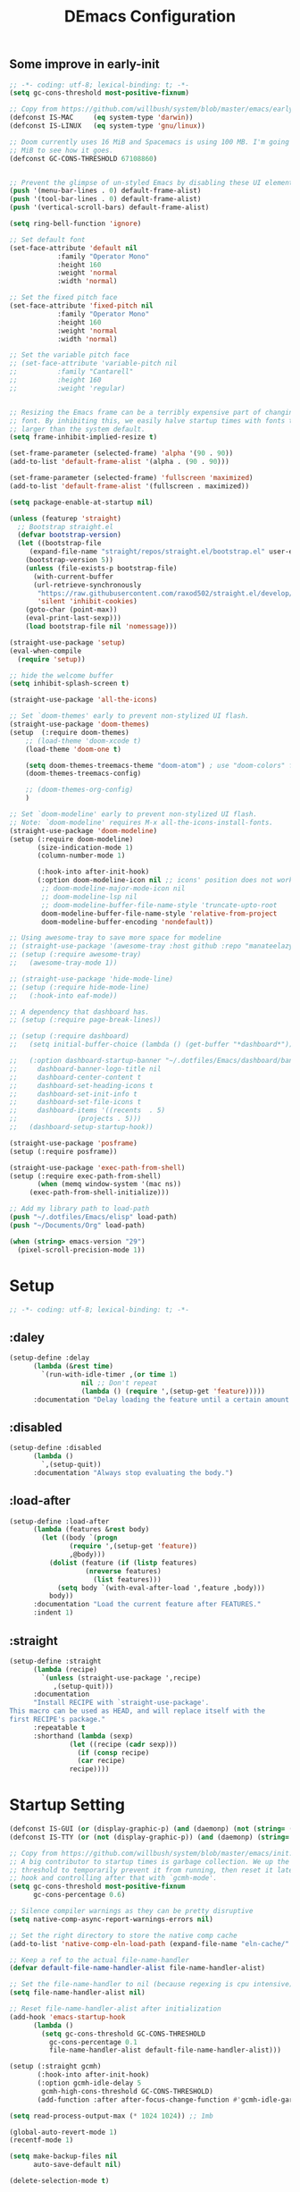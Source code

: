 #+TITLE: DEmacs Configuration
#+PROPERTY: header-args:emacs-lisp :tangle ~/.emacs.d/init.el :mkdirp yes
** Some improve in early-init
#+begin_src emacs-lisp :tangle ~/.emacs.d/early-init.el
;; -*- coding: utf-8; lexical-binding: t; -*-
(setq gc-cons-threshold most-positive-fixnum)

;; Copy from https://github.com/willbush/system/blob/master/emacs/early-init.el
(defconst IS-MAC     (eq system-type 'darwin))
(defconst IS-LINUX   (eq system-type 'gnu/linux))

;; Doom currently uses 16 MiB and Spacemacs is using 100 MB. I'm going to try 64
;; MiB to see how it goes.
(defconst GC-CONS-THRESHOLD 67108860)


;; Prevent the glimpse of un-styled Emacs by disabling these UI elements early.
(push '(menu-bar-lines . 0) default-frame-alist)
(push '(tool-bar-lines . 0) default-frame-alist)
(push '(vertical-scroll-bars) default-frame-alist)

(setq ring-bell-function 'ignore)

;; Set default font
(set-face-attribute 'default nil
		    :family "Operator Mono"
		    :height 160
		    :weight 'normal
		    :width 'normal)

;; Set the fixed pitch face
(set-face-attribute 'fixed-pitch nil
		    :family "Operator Mono"
		    :height 160
		    :weight 'normal
		    :width 'normal)

;; Set the variable pitch face
;; (set-face-attribute 'variable-pitch nil
;; 		    :family "Cantarell"
;; 		    :height 160
;; 		    :weight 'regular)


;; Resizing the Emacs frame can be a terribly expensive part of changing the
;; font. By inhibiting this, we easily halve startup times with fonts that are
;; larger than the system default.
(setq frame-inhibit-implied-resize t)

(set-frame-parameter (selected-frame) 'alpha '(90 . 90))
(add-to-list 'default-frame-alist '(alpha . (90 . 90)))

(set-frame-parameter (selected-frame) 'fullscreen 'maximized)
(add-to-list 'default-frame-alist '(fullscreen . maximized))

(setq package-enable-at-startup nil)

(unless (featurep 'straight)
  ;; Bootstrap straight.el
  (defvar bootstrap-version)
  (let ((bootstrap-file
	 (expand-file-name "straight/repos/straight.el/bootstrap.el" user-emacs-directory))
	(bootstrap-version 5))
    (unless (file-exists-p bootstrap-file)
      (with-current-buffer
	  (url-retrieve-synchronously
	   "https://raw.githubusercontent.com/raxod502/straight.el/develop/install.el"
	   'silent 'inhibit-cookies)
	(goto-char (point-max))
	(eval-print-last-sexp)))
    (load bootstrap-file nil 'nomessage)))

(straight-use-package 'setup)
(eval-when-compile
  (require 'setup))

;; hide the welcome buffer
(setq inhibit-splash-screen t)

(straight-use-package 'all-the-icons)

;; Set `doom-themes' early to prevent non-stylized UI flash.
(straight-use-package 'doom-themes)
(setup  (:require doom-themes)
	;; (load-theme 'doom-xcode t)
	(load-theme 'doom-one t)

	(setq doom-themes-treemacs-theme "doom-atom") ; use "doom-colors" for less minimal icon theme
	(doom-themes-treemacs-config)

	;; (doom-themes-org-config)
	)

;; Set `doom-modeline' early to prevent non-stylized UI flash.
;; Note: `doom-modeline' requires M-x all-the-icons-install-fonts.
(straight-use-package 'doom-modeline)
(setup (:require doom-modeline)
       (size-indication-mode 1)
       (column-number-mode 1)

       (:hook-into after-init-hook)
       (:option doom-modeline-icon nil ;; icons' position does not work properly
		;; doom-modeline-major-mode-icon nil
		;; doom-modeline-lsp nil
		;; doom-modeline-buffer-file-name-style 'truncate-upto-root 
		doom-modeline-buffer-file-name-style 'relative-from-project
		doom-modeline-buffer-encoding 'nondefault))

;; Using awesome-tray to save more space for modeline
;; (straight-use-package '(awesome-tray :host github :repo "manateelazycat/awesome-tray"))
;; (setup (:require awesome-tray)
;;   (awesome-tray-mode 1))

;; (straight-use-package 'hide-mode-line)
;; (setup (:require hide-mode-line)
;; 	 (:hook-into eaf-mode))

;; A dependency that dashboard has.
;; (setup (:require page-break-lines))

;; (setup (:require dashboard)
;;   (setq initial-buffer-choice (lambda () (get-buffer "*dashboard*")))

;;   (:option dashboard-startup-banner "~/.dotfiles/Emacs/dashboard/banner.txt"
;; 	   dashboard-banner-logo-title nil
;; 	   dashboard-center-content t
;; 	   dashboard-set-heading-icons t
;; 	   dashboard-set-init-info t
;; 	   dashboard-set-file-icons t
;; 	   dashboard-items '((recents  . 5)
;; 			     (projects . 5)))
;;   (dashboard-setup-startup-hook))

(straight-use-package 'posframe)
(setup (:require posframe))

(straight-use-package 'exec-path-from-shell)
(setup (:require exec-path-from-shell)
       (when (memq window-system '(mac ns))
	 (exec-path-from-shell-initialize)))

;; Add my library path to load-path
(push "~/.dotfiles/Emacs/elisp" load-path)
(push "~/Documents/Org" load-path)

(when (string> emacs-version "29")
  (pixel-scroll-precision-mode 1))

#+end_src
* Setup
#+begin_src emacs-lisp
;; -*- coding: utf-8; lexical-binding: t; -*-
#+end_src
** :daley
#+begin_src emacs-lisp
  (setup-define :delay
		(lambda (&rest time)
		  `(run-with-idle-timer ,(or time 1)
					nil ;; Don't repeat
					(lambda () (require ',(setup-get 'feature)))))
		:documentation "Delay loading the feature until a certain amount of idle time has passed.")  
#+end_src

** :disabled
#+begin_src emacs-lisp
  (setup-define :disabled
		(lambda ()
		  `,(setup-quit))
		:documentation "Always stop evaluating the body.")
#+end_src

** :load-after
#+begin_src emacs-lisp
  (setup-define :load-after
		(lambda (features &rest body)
		  (let ((body `(progn
				 (require ',(setup-get 'feature))
				 ,@body)))
		    (dolist (feature (if (listp features)
					 (nreverse features)
				       (list features)))
		      (setq body `(with-eval-after-load ',feature ,body)))
		    body))
		:documentation "Load the current feature after FEATURES."
		:indent 1)
#+end_src

** :straight
#+begin_src emacs-lisp
  (setup-define :straight
		(lambda (recipe)
		  `(unless (straight-use-package ',recipe)
		     ,(setup-quit)))
		:documentation
		"Install RECIPE with `straight-use-package'.
  This macro can be used as HEAD, and will replace itself with the
  first RECIPE's package."
		:repeatable t
		:shorthand (lambda (sexp)
			     (let ((recipe (cadr sexp)))
			       (if (consp recipe)
				   (car recipe)
				 recipe))))
#+end_src
* Startup Setting 
#+begin_src emacs-lisp
(defconst IS-GUI (or (display-graphic-p) (and (daemonp) (not (string= (daemonp) "tty")))))
(defconst IS-TTY (or (not (display-graphic-p)) (and (daemonp) (string= (daemonp) "tty"))))

;; Copy from https://github.com/willbush/system/blob/master/emacs/init.el
;; A big contributor to startup times is garbage collection. We up the gc
;; threshold to temporarily prevent it from running, then reset it later using a
;; hook and controlling after that with `gcmh-mode'.
(setq gc-cons-threshold most-positive-fixnum
      gc-cons-percentage 0.6)

;; Silence compiler warnings as they can be pretty disruptive
(setq native-comp-async-report-warnings-errors nil)

;; Set the right directory to store the native comp cache
(add-to-list 'native-comp-eln-load-path (expand-file-name "eln-cache/" user-emacs-directory))

;; Keep a ref to the actual file-name-handler
(defvar default-file-name-handler-alist file-name-handler-alist)

;; Set the file-name-handler to nil (because regexing is cpu intensive)
(setq file-name-handler-alist nil)

;; Reset file-name-handler-alist after initialization
(add-hook 'emacs-startup-hook
	  (lambda ()
	    (setq gc-cons-threshold GC-CONS-THRESHOLD
		  gc-cons-percentage 0.1
		  file-name-handler-alist default-file-name-handler-alist)))

(setup (:straight gcmh)
       (:hook-into after-init-hook)
       (:option gcmh-idle-delay 5
		gcmh-high-cons-threshold GC-CONS-THRESHOLD)
       (add-function :after after-focus-change-function #'gcmh-idle-garbage-collect))

(setq read-process-output-max (* 1024 1024)) ;; 1mb

(global-auto-revert-mode 1)
(recentf-mode 1)

(setq make-backup-files nil
      auto-save-default nil)

(delete-selection-mode t)

(setup (:straight super-save)
  (:delay)
  (:when-loaded
    (super-save-mode +1)
    (setq super-save-auto-save-when-idle t)))
#+end_src

* Editing
** Evil
*** Main Settings
#+begin_src emacs-lisp
;; (setup (:straight undo-tree)
;;   (global-undo-tree-mode 1)
;;   (:option undo-tree-visualizer-diff t
;; 	   undo-tree-auto-save-history t
;; 	   undo-tree-enable-undo-in-region t
;;       undo-limit 800000
;;       undo-strong-limit 12000000
;;       undo-outer-limit 128000000))
(setup (:straight undo-fu))
(setup (:straight undo-fu-session)
  (global-undo-fu-session-mode))

(setup (:straight vundo))

(setup (:straight evil)
  ;; Pre-load configuration
  (setq evil-want-integration t)
  (setq evil-want-keybinding nil)
  (setq evil-want-C-u-scroll t)
  (setq evil-want-C-i-jump nil)
  (setq evil-respect-visual-line-mode t)
  (setq evil-undo-system 'undo-fu)

  ;; Activate the Evil
  (evil-mode 1)

  (evil-set-initial-state 'messages-buffer-mode 'normal))

(setup (:straight evil-collection)
  (:load-after evil
    (:option evil-collection-outline-bind-tab-p nil)
    (evil-collection-init)))
#+end_src
*** Evil-nerd-commenter
#+begin_src emacs-lisp
(setup (:straight evil-nerd-commenter)
  (:load-after evil)
  (:global "M-/" evilnc-comment-or-uncomment-lines))
#+end_src
*** Evil-multiedit
#+begin_src emacs-lisp
(setup (:straight evil-multiedit)
  (:load-after evil)
  (require 'evil-multiedit)
  (evil-multiedit-default-keybinds))
#+end_src
*** Evil-surround
#+begin_src emacs-lisp
(setup (:straight evil-surround)
  (:load-after evil)
  (global-evil-surround-mode 1))
#+end_src
*** Evil-escape
#+begin_src emacs-lisp
(setup (:straight evil-escape)
  (:load-after evil)
  (setq-default evil-escape-key-sequence "jk")
  (evil-escape-mode))
#+end_src
*** Evil-matchit
#+begin_src emacs-lisp
(setup (:straight evil-matchit)
  (:load-after evil)
  (global-evil-matchit-mode 1)
  )
#+end_src
*** Simplify Leader Bindings (general.el)
#+begin_src emacs-lisp
(setup (:straight general)
  (general-evil-setup t)

  (general-create-definer dw/leader-key-def
    :keymaps '(normal insert visual emacs)
    :prefix "SPC"
    :global-prefix "C-SPC"))

(dw/leader-key-def
   "SPC" 'execute-extended-command
   "f" 'find-file
   "a" 'org-agenda)
#+end_src
** which-key
#+begin_src emacs-lisp
  (setup (:straight which-key)
	 (:option which-key-idle-delay 0.3)
	 (which-key-mode))

#+end_src
** Editing Tools
*** Hungry Delete
#+begin_src emacs-lisp
  (setup (:straight hungry-delete)
	 (:hook-into dw/prog-mode))
#+end_src
*** Avy
#+begin_src emacs-lisp
(setup (:straight avy)
  (dw/leader-key-def
    "j"   '(:ignore t :which-key "jump")
    "jj"  '(avy-goto-char :which-key "jump to char")
    "jw"  '(avy-goto-word-0 :which-key "jump to word")
    "jl"  '(avy-goto-line :which-key "jump to line")))
#+end_src
*** Spelling Checking
#+begin_src emacs-lisp
(setq flyspell-issue-message-flag nil)
(setq ispell-program-name "hunspell")
;; reset the hunspell so it STOPS querying locale!
;; "en_US" is the key to lookup in `ispell-local-dictionary-alist`
(setq ispell-local-dictionary "en_US")
;; two dictionaries "en_US" and "zh_CN" are used. Feel free to remove "zh_CN"
;; If `ispell-local-dictionary-alist' is nil, `ispell-local-dictionary' is passed
;; to hunpsell cli program as dictionary.
(setq ispell-local-dictionary-alist
      '(("en_US" "[[:alpha:]]" "[^[:alpha:]]" "[']" nil ("-d" "en_US" "zh_CN") nil utf-8)))
;; new variable `ispell-hunspell-dictionary-alist' is defined in Emacs
;; If it's nil, Emacs tries to automatically set up the dictionaries.
(when (boundp 'ispell-hunspell-dictionary-alist)
      (setq ispell-hunspell-dictionary-alist ispell-local-dictionary-alist))

(setup (:straight wucuo))
#+end_src
* Workspace
** Perspective
#+begin_src emacs-lisp
(setup (:straight perspective)
       (:option persp-initial-frame-name "Main"
		persp-state-default-file (concat user-emacs-directory ".emacs.desktop"))
       (setq persp-mode-prefix-key (kbd "C-x p"))

       (add-hook 'kill-emacs-hook #'persp-state-save)
       ;; Running `persp-mode' multiple times resets the perspective list...
       (unless (equal persp-mode t)
	 (persp-mode)))

;; Windows/buffers sets shared among frames + save/load.
;; (setup (:straight persp-mode)
;;   (setq persp-keymap-prefix (kbd "C-x p")
;; 	persp-nil-name "default"
;; 	persp-set-last-persp-for-new-frames nil
;; 	persp-kill-foreign-buffer-behaviour 'kill)
;;   (:hook-into after-init)

;;   ;; Eshell integration
;;   (persp-def-buffer-save/load
;;    :mode 'eshell-mode :tag-symbol 'def-eshell-buffer
;;    :save-vars '(major-mode default-directory))

;;   ;; Shell integration
;;   (persp-def-buffer-save/load
;;    :mode 'shell-mode :tag-symbol 'def-shell-buffer
;;    :mode-restore-function (lambda (_) (shell))
;;    :save-vars '(major-mode default-directory)))

(dw/leader-key-def
   "SPC" 'execute-extended-command
   "f" 'find-file
   "b" 'persp-switch-to-buffer*
   "k" 'persp-kill-buffer*
   "a" 'org-agenda)
#+end_src
* UI Setting
** Line Numbers
#+begin_src emacs-lisp
  ;; Enable liner number
  (global-display-line-numbers-mode t)

  ;; Disable line numbers for some modes
  (dolist (mode '(org-mode-hook
		  term-mode-hook
		  vterm-mode-hook
		  shell-mode-hook
		  eshell-mode-hook))
    (add-hook mode (lambda () (display-line-numbers-mode 0))))

#+end_src

** Fonts Ligature
#+begin_src emacs-lisp
  (setup (:straight '(ligature :host github :repo "mickeynp/ligature.el"))
	 ;; Enable the "www" ligature in every possible major mode
	 (ligature-set-ligatures 't '("www"))
	 ;; Enable traditional ligature support in eww-mode, if the
	 ;; `variable-pitch' face supports it
	 (ligature-set-ligatures 'eww-mode '("ff" "fi" "ffi"))
	 ;; Enable all Cascadia Code ligatures in programming modes
	 (ligature-set-ligatures 'prog-mode '("|||>" "<|||" "<==>" "<!--" "####" "~~>" "***" "||=" "||>"
					      ":::" "::=" "=:=" "===" "==>" "=!=" "=>>" "=<<" "=/=" "!=="
					      "!!." ">=>" ">>=" ">>>" ">>-" ">->" "->>" "-->" "---" "-<<"
					      "<~~" "<~>" "<*>" "<||" "<|>" "<$>" "<==" "<=>" "<=<" "<->"
					      "<--" "<-<" "<<=" "<<-" "<<<" "<+>" "</>" "###" "#_(" "..<"
					      "..." "+++" "/==" "///" "_|_" "www" "&&" "^=" "~~" "~@" "~="
					      "~>" "~-" "**" "*>" "*/" "||" "|}" "|]" "|=" "|>" "|-" "{|"
					      "[|" "]#" "::" ":=" ":>" ":<" "$>" "==" "=>" "!=" "!!" ">:"
					      ">=" ">>" ">-" "-~" "-|" "->" "--" "-<" "<~" "<*" "<|" "<:"
					      "<$" "<=" "<>" "<-" "<<" "<+" "</" "#{" "#[" "#:" "#=" "#!"
					      "##" "#(" "#?" "#_" "%%" ".=" ".-" ".." ".?" "+>" "++" "?:"
					      "?=" "?." "??" ";;" "/*" "/=" "/>" "//" "__" "~~" "(*" "*)"
					      "\\\\" "://"))
	 ;; Enables ligature checks globally in all buffers. You can also do it
	 ;; per mode with `ligature-mode'.
	 (global-ligature-mode t))
#+end_src

** Nyan
#+begin_src emacs-lisp
(if IS-GUI
    (setup (:straight nyan-mode)
      (:delay)
      (:option nyan-mode nil
	       nyan-animate-nyancat t
	       nyan-wavy-trail t)))
#+end_src

** Parrot
#+begin_src emacs-lisp
(setup (:straight parrot)
  (setq parrot-num-rotations nil))
#+end_src
** Highlight TODOs
#+begin_src emacs-lisp
  (setup (:straight hl-todo)
	 (:hook-into org-mode dw/prog-mode)
	 (:option hl-todo-keyword-faces
		  '(("TODO"   . "#FF0000")
		    ("FIXME"  . "#FF0000")
		    ("DEBUG"  . "#A020F0")
		    ("NEXT" . "#FF4500")
		    ("TBA" . "#61d290")
		    ("UNCHECK"   . "#1E90FF"))))

#+end_src

** Highligh numbers
#+begin_src emacs-lisp
  (setup (:straight highlight-numbers)
	 (:hook-into dw/prog-mode))
#+end_src

** Highlight the diff
#+begin_src emacs-lisp
  (setup (:straight diff-hl)
	 (global-diff-hl-mode))
#+end_src

** Highlight the current buffer
#+begin_src emacs-lisp
  (setup (:straight beacon)
	 (beacon-mode 1))
#+end_src
** Tree-Sitter
#+begin_src emacs-lisp
(straight-use-package 'tree-sitter)
(straight-use-package 'tree-sitter-langs)

(setup tree-sitter
  (:delay)
  (require 'tree-sitter)
  (require 'tree-sitter-langs)
  
  (add-hook 'c-mode-hook #'tree-sitter-hl-mode)
  (add-hook 'python-mode-hook #'tree-sitter-hl-mode)
  (add-hook 'js2-mode-hook #'tree-sitter-hl-mode)
  (add-hook 'typescritpt-mode-hook #'tree-sitter-hl-mode)

  (global-tree-sitter-mode))
#+end_src

* Auto-Tangle Org File
Tangle (form a new file) on save
#+begin_src emacs-lisp
  ;; Since we don't want to disable org-confirm-babel-evaluate all
  ;; of the time, do it around the after-save-hook
  (defun dw/org-babel-tangle-dont-ask ()
    ;; Dynamic scoping to the rescue
    (let ((org-confirm-babel-evaluate nil))
      (org-babel-tangle)))

  (add-hook 'org-mode-hook (lambda () (add-hook 'after-save-hook #'dw/org-babel-tangle-dont-ask
						'run-at-end 'only-in-org-mode)))
#+end_src
* Window Management
** Ace Window
Use =C-x o= to active =ace-window= to swap the windows (less than two windows), or using following arguments (more than two):
- =x= - delete window
- =m= - swap windows
- =M= - move window
- =c= - copy window
- =j= - select buffer
- =n= - select the previous window
- =u= - select buffer in the other window
- =c= - split window fairly, either vertically or horizontally
- =v= - split window vertically
- =b= - split window horizontally
- =o= - maximize current window
- =?= - show these command bindings
  #+begin_src emacs-lisp
  (setup (:straight ace-window)
         (:global "C-x o" ace-window)
         (:option aw-keys '(?a ?s ?d ?f ?g ?h ?j ?k ?l))
         (dw/leader-key-def
           "w" '(:ignore t :which-key "window")
          "wo" '(ace-window :which-key "ace-window")
          "wd" '(ace-delete-window :which-key "ace-delete-window")
          "ws" '(ace-swap-window :which-key "ace-swap-window")))
  #+end_src
** Window History with winner-mode
#+begin_src emacs-lisp
(setup winner
  (winner-mode)
  (define-key evil-window-map "u" 'winner-undo)
  (define-key evil-window-map "U" 'winner-redo))
#+end_src
** Popper
#+begin_src emacs-lisp
  (setup (:straight popper)
	 (:also-load popper-echo)
	 (:option popper-reference-buffers
		  '("\\*Messages\\*"
		    "Output\\*$"
		    "\\*Async Shell Command\\*"
		    help-mode
		    compilation-mode
		    ;; "^\\*eshell.*\\*$" eshell-mode ;eshell as a popup
		    "^\\*shell.*\\*$"  shell-mode  ;shell as a popup
		    "^\\*term.*\\*$"   term-mode   ;term as a popup
		    "^\\*vterm.*\\*$"  vterm-mode  ;vterm as a popup
		    ))
	 (:global "C-`" popper-toggle-latest
		  "M-`" popper-cycle
		  "C-M-`" popper-toggle-type)
	 (popper-mode +1)
	 (popper-echo-mode +1))
#+end_src
* File Management
** Dired
#+begin_src emacs-lisp
(setup dired
       (:global "C-x C-j" dired-jump)
       (:option dired-dwim-target t))

;; (setup all-the-icons-dired
;; 	(:hook-into dired-mode))

(setup (:straight dired-hide-dotfiles)
  (:hook-into dired-mode)
  (:with-map dired-mode-map
    (:bind "." dired-hide-dotfiles-mode)))

(setup (:straight diredfl)
       (:hook-into dired-mode))
#+end_src
** Dirvish
#+begin_src emacs-lisp
  (setup (:straight dirvish)
	 (:also-load dirvish-peek)
	 (dirvish-override-dired-mode))
#+end_src
* Org Mode
** Config Basic Org mode
#+begin_src emacs-lisp
(defun dw/org-mode-setup ()
  (org-indent-mode)
  (visual-line-mode 1))

(setup (:straight org)
  (:hook dw/org-mode-setup)
  (setq org-html-head-include-default-style nil
	;; org-ellipsis " ▾"
	org-adapt-indentation t
	org-hide-emphasis-markers t
	org-src-fontify-natively t
	org-src-tab-acts-natively t
	org-edit-src-content-indentation 0
	org-hide-block-startup nil
	org-src-preserve-indentation nil
	org-startup-folded 'content
	org-cycle-separator-lines 2)

  ;; (setq org-modules
  ;; 	'(org-crypt
  ;; 	  org-habit
  ;; 	  org-bookmark
  ;; 	  org-eshell
  ;; 	  org-irc))


  ;; (setq org-format-latex-options (plist-put org-format-latex-options :scale 2.0))

  (setq org-html-htmlize-output-type nil)

  ;; config for images in org
  (auto-image-file-mode t)
  (setq org-image-actual-width nil)
  ;; default image width
  (setq org-image-actual-width '(300))

  (setq org-export-with-sub-superscripts nil))
#+end_src
** Apperance of Org   
*** Bullets
#+begin_src emacs-lisp
  ;; change bullets for headings
  (setup (:straight org-superstar)
	 (:load-after org)
	 (:hook-into org-mode)
	 (:option org-superstar-remove-leading-stars t
		  org-superstar-headline-bullets-list '("◉" "○" "●" "○" "●" "○" "●")))
#+end_src
*** COMMENT Fonts
#+begin_src emacs-lisp
  (setup org-faces
	 ;; Make sure org and org-indent face is available
	 (:also-load org-indent org-faces)
	 (:when-loaded

	  ;; Set Size and Fonts for Headings
	  (dolist (face '((org-level-1 . 1.2)
			  (org-level-2 . 1.1)
			  (org-level-3 . 1.05)
			  (org-level-4 . 1.0)
			  (org-level-5 . 1.0)
			  (org-level-6 . 1.0)
			  (org-level-7 . 1.0)
			  (org-level-8 . 1.0)))
	    (set-face-attribute (car face) nil :font "Cantarell" :weight 'regular :height (cdr face)))

	  ;; Ensure that anything that should be fixed-pitch in Org files appears that way
	  (set-face-attribute 'org-block nil :foreground nil :inherit 'fixed-pitch)
	  (set-face-attribute 'org-code nil   :inherit '(shadow fixed-pitch))
	  (set-face-attribute 'org-table nil   :inherit '(shadow fixed-pitch))
	  (set-face-attribute 'org-indent nil :inherit '(org-hide fixed-pitch))
	  (set-face-attribute 'org-verbatim nil :inherit '(shadow fixed-pitch))
	  (set-face-attribute 'org-special-keyword nil :inherit '(font-lock-comment-face fixed-pitch))
	  (set-face-attribute 'org-meta-line nil :inherit '(font-lock-comment-face fixed-pitch))
	  (set-face-attribute 'org-checkbox nil :inherit 'fixed-pitch)


	  ;; Get rid of the background on column views
	  (set-face-attribute 'org-column nil :background nil)
	  (set-face-attribute 'org-column-title nil :background nil)))
#+end_src
*** Set Margins for Modes
#+begin_src emacs-lisp
  (setup (:straight visual-fill-column)
	 (:hook-into org-mode)
	 (:option visual-fill-column-width 110
		  visual-fill-column-center-text t))
#+end_src
*** Properly Align Tables
#+begin_src emacs-lisp
  (setup (:straight valign)
	 (:hook-into org-mode))
#+end_src
*** Auto-show Markup Symbols
#+begin_src emacs-lisp
  (setup (:straight org-appear)
	 (:hook-into org-mode))
#+end_src
** Org Export
#+begin_src emacs-lisp
  (with-eval-after-load "org-export-dispatch"
    ;; Edited from http://emacs.stackexchange.com/a/9838
    (defun dw/org-html-wrap-blocks-in-code (src backend info)
      "Wrap a source block in <pre><code class=\"lang\">.</code></pre>"
      (when (org-export-derived-backend-p backend 'html)
	(replace-regexp-in-string
	 "\\(</pre>\\)" "</code>\n\\1"
	 (replace-regexp-in-string "<pre class=\"src src-\\([^\"]*?\\)\">"
				   "<pre>\n<code class=\"\\1\">" src))))

    (require 'ox-html)

    (add-to-list 'org-export-filter-src-block-functions
		 'dw/org-html-wrap-blocks-in-code)
    )
#+end_src
** Org Babel
*** Load Org Babel
#+begin_src emacs-lisp
  (with-eval-after-load "ob"
    (org-babel-do-load-languages
     'org-babel-load-languages
     '((emacs-lisp . t)
       (C . t)
       (shell . t)
       (python . t)
       (R .t)))

    (setq org-confirm-babel-evaluate nil))
#+end_src
*** Src Block Templates
#+begin_src emacs-lisp
  ;; This is needed as of Org 9.2
  (setup (:require org-tempo)
	 (:when-loaded
	  (add-to-list 'org-structure-template-alist '("sh" . "src sh"))
	  (add-to-list 'org-structure-template-alist '("el" . "src emacs-lisp"))
	  (add-to-list 'org-structure-template-alist '("li" . "src lisp"))
	  (add-to-list 'org-structure-template-alist '("cc" . "src C"))
	  (add-to-list 'org-structure-template-alist '("cpp" . "src cpp"))
	  (add-to-list 'org-structure-template-alist '("sc" . "src scheme"))
	  (add-to-list 'org-structure-template-alist '("js" . "src js"))
	  (add-to-list 'org-structure-template-alist '("ts" . "src typescript"))
	  (add-to-list 'org-structure-template-alist '("py" . "src python :results output :exports both"))
	  (add-to-list 'org-structure-template-alist '("r" . "src R")))
	 (add-to-list 'org-structure-template-alist '("yaml" . "src yaml"))
	 (add-to-list 'org-structure-template-alist '("json" . "src json")))
#+end_src
** Org Agenda
#+begin_src emacs-lisp
  (with-eval-after-load "org-agenda"

    (if IS-MAC
	(setq org-agenda-files '("~/Documents/Org/Planner")))


    ;; Custom TODO states and Agendas
    (setq org-todo-keywords
	  '((sequence "TODO(t)" "NEXT(n)" "TBA(b)" "|" "DONE(d!)")))

    (setq org-tag-alist
	  '((:startgroup)
	    ;; Put mutually exclusive tags here
	    (:endgroup)
	    ("review" . ?r)
	    ("assignment" . ?a)
	    ("lab" . ?l)
	    ("test" . ?t)
	    ("quiz" . ?q)
	    ("pratice" . ?p)
	    ("emacs" . ?e)
	    ("note" . ?n)
	    ("idea" . ?i)))


    (setup (:straight org-super-agenda)
	   (:hook-into org-agenda-mode)
	   (:option org-agenda-skip-scheduled-if-done t
		    org-agenda-skip-deadline-if-done t
		    org-agenda-include-deadlines t
		    org-agenda-include-diary t
		    org-agenda-block-separator nil
		    org-agenda-compact-blocks t
		    org-log-done 'time
		    org-log-into-drawer t
		    org-agenda-start-with-log-mode t)

	   (setq org-agenda-custom-commands
		 '(("d" "Dashboard"
		    ((agenda "" ((org-agenda-span 'day)

				 (org-super-agenda-groups
				  '((:name "Today"
					   :time-grid t
					   :date today
					   :scheduled today
					   :order 1)
				    (:name "Due Soon"
					   :deadline future
					   :order 2)
				    (:discard (:anything t))))))
		     (alltodo "" ((org-agenda-overriding-header "")
				  (org-super-agenda-groups
				   '((:name "Overdue"
					    :deadline past
					    :order 1)
				     (:name "Assignments"
					    :tag "assignment"
					    :order 2)
				     (:name "Labs"
					    :tag "lab"
					    :order 3)
				     (:name "Quizs"
					    :tag "quiz"
					    :order 4)
				     (:name "Tests/Exam"
					    :tag "test"
					    :order  5)
				     (:name "Projects"
					    :tag "Project"
					    :order 14)
				     (:name "Emacs"
					    :tag "Emacs"
					    :order 13)
				     (:discard (:anything t)))))))))))

    ;; Refiling
    (setq org-refile-targets
	  '(("~/Documents/Org/Planner/Archive.org" :maxlevel . 1)))

    ;; Save Org buffers after refiling!
    (advice-add 'org-refile :after 'org-save-all-org-buffers)

    ;; Capture Templates
    (defun dw/read-file-as-string (path)
      (with-temp-buffer
	(insert-file-contents path)
	(buffer-string)))

    (setq org-capture-templates
	  `(("t" "Tasks / Projects")
	    ("tt" "Task" entry (file+olp "~/Documents/Org/Planner/Tasks.org" "Inbox")
	     "* TODO %?\n  %U\n  %a\n  %i" :empty-lines 1))))
#+end_src
** Org Roam
#+begin_src emacs-lisp
(setup (:straight org-roam)

 (:option org-roam-directory "~/Documents/Org/Notes"
					org-roam-database-connecter 'splite-builtin
					org-roam-completion-everywhere t
					org-roam-completion-system 'default)
 (:when-loaded
	(org-roam-db-autosync-mode))

 (:global "C-c o l" org-roam-buffer-toggle
		"C-c o f" org-roam-node-find
		"C-c o c" org-roam-dailies-capture-today
		"C-c o g" org-roam-graph)
 (:bind "C-c o i" org-roam-node-insert
	"C-c o I" org-roam-insert-immediate))

(setup (:straight org-roam-ui)
 (:option org-roam-ui-sync-theme t
		org-roam-ui-follow t
		org-roam-ui-update-on-save t
		org-roam-ui-open-on-start t))
#+end_src
* Completion System
** Vertico
#+begin_src emacs-lisp
  (defun dw/minibuffer-backward-kill (arg)
    "When minibuffer is completing a file name delete up to parent
  folder, otherwise delete a word"
    (interactive "p")
    (if minibuffer-completing-file-name
	;; Borrowed from https://github.com/raxod502/selectrum/issues/498#issuecomment-803283608
	(if (string-match-p "/." (minibuffer-contents))
	    (zap-up-to-char (- arg) ?/)
	  (delete-minibuffer-contents))
      (delete-word (- arg))))

  (setup (:straight vertico)
	 (vertico-mode)
	 (:with-map vertico-map
		    (:bind "C-j" vertico-next
			   "C-k" vertico-previous
			   "C-f" vertico-exit))
	 (:with-map minibuffer-local-map
		    (:bind "M-h" dw/minibuffer-backward-kill))
	 (:option vertico-cycle t))
#+end_src
** Preserve Minibuffer History with savehist-mode
#+begin_src emacs-lisp
  (setup (:straight savehist)
	 (savehist-mode 1)
	 (:option history-length 25))
#+end_src
** Improved Candidate Filtering with Orderless
#+begin_src emacs-lisp
  (setup (:straight orderless)
	 (:option completion-styles '(orderless)
		  completion-category-defaults nil
		  completion-category-overrides '((file (styles . (partial-completion))))))
#+end_src
** Consult Commands
#+begin_src emacs-lisp
  (setup (:straight consult)
	 (:global "C-s" consult-line
		  "C-M-l" consult-imenu
		  "C-M-j" persp-switch-to-buffer*)

	 (:with-map minibuffer-local-map
		    (:bind "C-r" consult-history))

	 (defun dw/get-project-root ()
	   (when (fboundp 'projectile-project-root)
	     (projectile-project-root)))

	 (:option consult-project-root-function #'dw/get-project-root
		  completion-in-region-function #'consult-completion-in-region))

  (setup (:straight consult-dir)
	 (:global "C-x C-d" consult-dir)
	 (:with-map vertico-map
		    (:bind "C-x C-d" consult-dir
			   "C-x C-j" consult-dir-jump-file))
	 (:option consult-dir-project-list-function nil))
#+end_src
** Completion Annotations with Marginalia
#+begin_src emacs-lisp
  (setup (:straight marginalia)
	 (:option marginalia-annotators '(marginalia-annotators-heavy
					  marginalia-annotators-light
					  nil))
	 (marginalia-mode))
#+end_src
** Embark
#+begin_src emacs-lisp
  (setup (:straight embark-consult)
	 (add-hook 'embark-collect-mode-hook #'consult-preview-at-point-mode)
	 )

  (setup (:straight embark)
	 (:also-load embark-consult)
	 (:global "C-." embark-act)

	 ;; Show Embark actions via which-key
	 (setq embark-action-indicator
	       (lambda (map)
		 (which-key--show-keymap "Embark" map nil nil 'no-paging)
		 #'which-key--hide-popup-ignore-command)
	       embark-become-indicator embark-action-indicator))

#+end_src
** Tempel
#+begin_src emacs-lisp
  (setup (:straight tempel)
	 (:global "M-+" tempel-complete
		  "M-*" tempel-insert)
	 (setq tempel-path "~/.dotfiles/Emacs/templates")
	 (global-tempel-abbrev-mode))
#+end_src

** Yasnippets
#+begin_src emacs-lisp
(setup (:straight yasnippet)
  (:delay)
  (require 'yasnippet)
  (:option yas-snippet-dirs '("~/.dotfiles/Emacs/snippets"))
  (yas-reload-all)
  (add-hook 'prog-mode-hook #'yas-minor-mode))
  ;; (add-hook 'org-mode-hook #'yas-minor-mode))

(setup (:straight consult-yasnippet)
  (:load-after yasnippet))
#+end_src

** Citre
#+begin_src emacs-lisp
  (setup (:straight citre)
	 (:also-load citre-config)
	 (:global "C-x c j" citre-jump
		  "C-x c J" citre-jump-back
		  "C-x c p" citre-ace-peek
		  "C-x c u" citre-update-this-tags-file)

	 (defun dw/get-project-root ()
	   (when (fboundp 'projectile-project-root)
	     (projectile-project-root)))

	 (:option citre-readtags-program "/etc/profiles/per-user/dez/bin/readtags"
		  citre-ctags-program "/etc/profiles/per-user/dez/bin/ctags"
		  citre-project-root-function #'dw/get-project-root
		  ;; Set this if you want to always use one location to create a tags file.
		  citre-default-create-tags-file-location 'global-cache

		  citre-use-project-root-when-creating-tags t
		  citre-prompt-language-for-ctags-command t
		  citre-auto-enable-citre-mode-modes '(prog-mode)))
#+end_src

** Corfu
#+begin_src emacs-lisp
(setq dw/prog-mode
  '(c-mode
    c++-mode
    java-mode
    python-mode
    ruby-mode
    lua-mode
    rust-mode
    rustic-mode
    elixir-mode
    go-mode
    haskell-mode
    haskell-literate-mode
    dart-mode
    scala-mode
    typescript-mode
    typescript-tsx-mode
    js2-mode
    js-mode
    rjsx-mode
    tuareg-mode
    latex-mode
    Tex-latex-mode
    texmode
    context-mode
    texinfo-mode
    bibtex-mode
    clojure-mode
    clojurec-mode
    clojurescript-mode
    clojurex-mode
    sh-mode
    web-mode
    css-mode
    elm-mode
    ielm-mode
    emacs-lisp-mode))

(setup (:straight corfu)
  (add-to-list 'load-path (expand-file-name "straight/build/corfu/extensions" user-emacs-directory))
  (require 'corfu-history)
  (:option
   corfu-cycle t                ;; Enable cycling for `corfu-next/previous'
   corfu-auto t                 ;; Enable auto completion
   corfu-quit-at-boundary t     ;; Automatically quit at word boundary
   corfu-quit-no-match t        ;; Automatically quit if there is no match
   corfu-preview-current nil    ;; Disable current candidate preview
   ;; corfu-echo-documentation nil ;; Disable documentation in the echo area
   corfu-echo-documentation 0.25
   corfu-preselect-first nil
   ;; corfu-auto-delay 0.2
   corfu-auto-prefix 1
   corfu-excluded-modes dw/prog-mode)
  
  (:with-map corfu-map
    (:bind
     [tab] corfu-next
     [backtab] corfu-previous
     "<escape>" corfu-quit))
  
  (global-corfu-mode)
  (corfu-history-mode)
  )

;; Use dabbrev with Corfu!
(setup (:require dabbrev))

;; corfu backend
(setup (:straight cape)
  (setq cape-dabbrev-min-length 3)
  (add-to-list 'completion-at-point-functions #'cape-file)
  (add-to-list 'completion-at-point-functions #'cape-dabbrev)
  ;; (add-to-list 'completion-at-point-functions #'cape-keyword)

  (add-to-list 'completion-at-point-functions #'cape-abbrev)
  )


;; Enable Corfu completion UI

(when (display-graphic-p)
  (setup (:straight (corfu-doc :type git :host github :repo "galeo/corfu-doc"))
  (:hook-into corfu-mode)))

(if IS-TTY
    (progn
      (straight-use-package
       '(popon :type git :repo "https://codeberg.org/akib/emacs-popon.git"))
      (straight-use-package
       '(corfu-terminal :type git :repo "https://codeberg.org/akib/emacs-corfu-terminal.git"))
      (require 'corfu-terminal)
      (corfu-terminal-mode +1)))

;; (setup (:pkg svg-lib :type built-in)) ;; built-in has little icons
(when (display-graphic-p)
  (setup (:straight kind-icon)
    (:load-after corfu)
    (:option kind-icon-default-face 'corfu-default) ; to compute blended backgrounds correctly
    (:when-loaded
      (add-to-list 'corfu-margin-formatters #'kind-icon-margin-formatter))))
#+end_src
* Helpful Function Description
#+begin_src emacs-lisp
  (setup (:straight helpful)
	 (:option counsel-describe-function-function #'helpful-callable
		  counsel-describe-variable-function #'helpful-variable)
	 (:global [remap describe-function] helpful-function
		  [remap describe-symbol] helpful-symbol
		  [remap describe-variable] helpful-variable
		  [remap describe-command] helpful-command
		  [remap describe-key] helpful-key))
#+end_src
 
* Developing
** Developing Tools
*** Brackets
#+begin_src emacs-lisp
;; (electric-pair-mode +1)

(setup (:straight smartparens)
  (:also-load smartparens-config)
  (:hook-into dw/prog-mode)
  (:bind "M-r" sp-rewrap-sexp    
	 "M-s" sp-unwrap-sexp
	 "M-[" sp-wrap-square
	 "M-{" sp-wrap-curly
	 "C-)" sp-forward-slur-sexp
	 "C-}" sp-forward-barfsexp))

(setup (:require rainbow-delimiters)
  (:hook-into dw/prog-mode))
#+end_src
*** Indent
#+begin_src emacs-lisp
  (setup (:straight highlight-indent-guides)
	 (:hook-into dw/prog-mode)
	 (:option highlight-indent-guides-delay 0
		  highlight-indent-guides-method 'character))

  (setup (:straight aggressive-indent)
	 (:hook-into emacs-lisp-mode lisp-mode python-mode))
#+end_src
*** Rainbow Mode
#+begin_src emacs-lisp
  (setup (:straight rainbow-mode)
	 (:hook-into web-mode js2-mode emacs-lisp-mode))
#+end_src
*** Format All
#+begin_src emacs-lisp
(setup (:straight format-all)
  (:delay)
  (:hook-into dw/prog-mode))
#+end_src
*** quickrun.el
#+begin_src emacs-lisp
(setup (:straight quickrun)
  ;; set python3 as default
  (quickrun-add-command "python" 
    '((:command . "python3") 
      (:exec . "%c %s") 
      (:tempfile . nil)) 
    :default "python")
  (:when-loaded
    (dw/leader-key-def
      "q" '(:ignore t :which-key "quickrun")
      "qq" '(quickrun :which-key "quickrun")
      "qs" '(quickrun-shell :which-key "quickrun-shell"))))
#+end_src

*** Minimap
#+begin_src emacs-lisp
  (setup (:straight minimap)
	 (:option minimap-window-location 'right))
#+end_src

*** Text Folding
#+begin_src emacs-lisp
;; (setup (:straight origami)
;;   (:load-after prog-mode)
;;   (:hook-into prog-mode))
(with-eval-after-load 'prog-mode
  (add-hook #'prog-mode-hook 'hs-minor-mode))
#+end_src
** Languages
*** Python
#+begin_src emacs-lisp
;; (setup (:straight lsp-pyright))
#+end_src
*** Web (HTML/CSS/JS...)
**** JS/TS
#+begin_src emacs-lisp
(setup (:straight typescript-mode)
       (:file-match "\\.ts\\'")
       (setq typescript-indent-level 2))

(defun dw/set-js-indentation ()
  (setq-default js-indent-level 2)
  (setq-default tab-width 2))

(setup (:straight js2-mode)
       (:file-match "\\.jsx?\\'")

       ;; Use js2-mode for Node scripts
       (add-to-list 'magic-mode-alist '("#!/usr/bin/env node" . js2-mode))

       ;; Don't use built-in syntax checking
       (setq js2-mode-show-strict-warnings nil)

       ;; Set up proper indentation in JavaScript and JSON files
       (add-hook 'js2-mode-hook #'dw/set-js-indentation)
       (add-hook 'json-mode-hook #'dw/set-js-indentation))


(setup (:straight rjsx-mode)
       (:file-match "\\.jsx\\'"))

(setup (:straight add-node-modules-path)
  (eval-after-load 'js2-mode
  '(add-hook 'js2-mode-hook #'add-node-modules-path))
  (eval-after-load 'typescript-mode
  '(add-hook 'typescript-mode-hook #'add-node-modules-path)))
#+end_src
**** CoffeeScript
#+begin_src emacs-lisp
  (setup (:straight coffee-mode)
	 (:file-match "\\.coffee\\'")
	 (:also-load sourcemap flymake-coffee)
	 ;; automatically clean up bad whitespace
	 (setq whitespace-action '(auto-cleanup))
	 ;; This gives you a tab of 2 spaces
	 (custom-set-variables '(coffee-tab-width 2))

	 ;; generating sourcemap by '-m' option. And you must set '--no-header' option
	 (setq coffee-args-compile '("-c" "--no-header" "-m"))
	 (add-hook 'coffee-after-compile-hook 'sourcemap-goto-corresponding-point)

	 ;; If you want to remove sourcemap file after jumping corresponding point
	 (defun my/coffee-after-compile-hook (props)
	   (sourcemap-goto-corresponding-point props)
	   (delete-file (plist-get props :sourcemap)))
	 (add-hook 'coffee-after-compile-hook 'my/coffee-after-compile-hook))

  (setup (:straight flymake-coffee)
	 (:hook-into coffee-mode))
#+end_src
**** HTML
#+begin_src emacs-lisp
(setup (:straight web-mode)
  (:file-match "(\\.\\(html?\\|ejs\\|tsx\\|jsx\\)\\'")
  (setq-default web-mode-code-indent-offset 2)
  (setq-default web-mode-markup-indent-offset 2)
  (setq-default web-mode-attribute-indent-offset 2))

;; 1. Start the server with `httpd-start'
;; 2. Use `impatient-mode' on any buffer
(setup (:straight impatient-mode))
(setup (:straight skewer-mode))
#+end_src
**** Emmet
#+begin_src emacs-lisp
  (setup (:straight emmet-mode)
	 (:hook-into web-mode css-mode))
#+end_src
**** SCSS/SASS
#+begin_src emacs-lisp
  (setup (:straight scss-mode)
	 (:file-match "\\.scss\\'")
	 (:option scss-compile-at-save t
		  scss-output-directory "../css"
		  scss-sass-command "sass --no-source-map"))

#+end_src
*** C/C++
#+begin_src emacs-lisp
  (setup c
	 (:option c-default-style "linux"))
#+end_src
*** Java
#+begin_src emacs-lisp
;; (setup (:straight lsp-java))
#+end_src
*** Nix
#+begin_src emacs-lisp
(straight-use-package 'nixos-options)
(straight-use-package 'nix-sandbox)
(straight-use-package 'nix-update)
(setup (:straight nix-mode)
       (:file-match "\\.nix\\'")
       (:also-load nixos-options nix-sandbox nix-update))
#+end_src
*** Docker
#+begin_src emacs-lisp
(setup (:straight docker)
  (:delay))

(setup (:straight dockerfile-mode)
       (:file-match "Dockerfile\\'"))

(setup (:straight docker-tramp)
  (:delay))
#+end_src
*** Common Lisp
#+begin_src emacs-lisp
;; (setup (:straight slime)
;;        (:file-match "\\.lisp\\'"))

(setup (:straight sly)
  (:file-match "\\.lisp\\'"))
#+end_src
*** Latex
**** CDLaTex
#+begin_src emacs-lisp
(straight-use-package 'auctex)
(setup (:straight cdlatex)
       (:hook-into LaTeX-mode latex-mode)
       (add-hook 'org-mode-hook #'org-cdlatex-mode))
#+end_src
**** Xenops
#+begin_src emacs-lisp
  (if IS-GUI
      (setup (:straight xenops)
	     (:hook-into latex-mode LaTeX-mode org-mode)
	     (:option xenops-math-image-scale-factor 2.0)))

#+end_src
*** Yaml
#+begin_src emacs-lisp
  (setup (:straight yaml-mode)
	 (:file-match "\\.ya?ml\\'"))
#+end_src
*** R
#+begin_src emacs-lisp
  (setup (:straight ess)
	 (:file-match "\\.R\\'"))
#+end_src
*** Markdown
#+begin_src emacs-lisp
  (setup (:straight markdown-mode)
	 (straight-use-package 'edit-indirect)
	 (:option markdown-command "multimarkdown"))
#+end_src
** eglot
#+begin_src emacs-lisp
(setup (:straight eldoc-box)
       (add-hook 'eglot--managed-mode-hook #'eldoc-box-hover-at-point-mode t))
(setup (:straight eglot)
   (setq eglot-events-buffer-size 0))
#+end_src
** COMMENT Lsp-mode
#+begin_src emacs-lisp
(setup (:straight lsp-mode)
  (:disabled)
  (setq lsp-headerline-breadcrumb-mode nil
	lsp-signature-auto-activate nil
	lsp-signature-render-documentation nil
	lsp-log-io nil
	lsp-idle-delay 0.500)

  (dw/leader-key-def
    "l" '(:ignore t :which-key "lsp")
    "ld" 'xref-find-definitions
    "lr" 'xref-find-references
    "ln" 'lsp-ui-find-next-reference
    "lp" 'lsp-ui-find-prev-reference
    "ls" 'counsel-imenu
    "le" 'lsp-ui-flycheck-list
    "lS" 'lsp-ui-sideline-mode
    "lX" 'lsp-execute-code-action)

  (:hook lsp-enable-which-key-integration)
  (add-to-list 'lsp-language-id-configuration '(scss-mode . "css"))
  (add-to-list 'lsp-language-id-configuration '(less-css-mode . "css")))

(setup (:require lsp-ui)
  (:hook-into lsp-mode)
  (:also-load lsp-treemacs)
  (:when-loaded
    (setq lsp-ui-sideline-enable t
	  lsp-ui-sideline-show-hover nil
	  lsp-ui-doc-position 'bottom
	  lsp-ui-imenu-auto-refresh t)
    (lsp-ui-doc-show)))

;; dap debug tools
(setup (:straight dap-mode)
  (:load-after lsp-mode)
  (:also-load dap-python dap-node dap-java)
  (:option dap-auto-configure-features '(sessions locals controls tooltip)))
#+end_src
** Lsp-bridge
#+begin_src emacs-lisp
(unless (and (daemonp) (not (display-graphic-p)))
  (straight-use-package
   '(tabnine-capf :host github :repo "50ways2sayhard/tabnine-capf" :files ("*.el" "*.sh")))

  ;; (straight-use-package
  ;;  '(lsp-bridge :type git :host github :repo "manateelazycat/lsp-bridge" :files ("*")))

  (add-to-list 'load-path "~/.dotfiles/Emacs/site-lisp/lsp-bridge/")
  
  (require 'yasnippet)
  (require 'lsp-bridge)
  (require 'lsp-bridge-jdtls)       ;; provide Java third-party library jump and -data directory support, optional
  
  (global-lsp-bridge-mode)

  ;; 融合 `lsp-bridge' `find-function' 以及 `dumb-jump' 的智能跳转
  (defun lsp-bridge-jump ()
    (interactive)
    (cond
     ((eq major-mode 'emacs-lisp-mode)
      (let ((symb (function-called-at-point)))
	(when symb
          (find-function symb))))
     (lsp-bridge-mode
      (lsp-bridge-find-def))
     (t
      (require 'dumb-jump)
      (dumb-jump-go))))

  (defun lsp-bridge-jump-back ()
    (interactive)
    (cond
     (lsp-bridge-mode
      (lsp-bridge-return-from-def))
     (t
      (require 'dumb-jump)
      (dumb-jump-back)))))

#+end_src
** Flycheck
#+begin_src emacs-lisp
  (setup (:straight flycheck)
    (:hook-into lsp-bridge-mode))
#+end_src
* Direnv
#+begin_src emacs-lisp
;; (setup (:straight direnv)
;;        (:when-loaded
;; 	(direnv-mode)))

(setup (:straight envrc)
  (require 'envrc)
  (envrc-global-mode))

(with-eval-after-load 'envrc
  (define-key envrc-mode-map (kbd "C-c e") 'envrc-command-map))
#+end_src
* Term/Shells
** Vterm
#+begin_src emacs-lisp
;; Copy from https://github.com/seagle0128/.emacs.d/blob/master/lisp/init-shell.el
;; Better term
;; @see https://github.com/akermu/emacs-libvterm#installation
(setup (:straight vterm)
       (with-no-warnings
	 (when (posframe-workable-p)
	   (defvar vterm-posframe--frame nil)
	   (defun vterm-posframe-toggle ()
	     "Toggle `vterm' child frame."
	     (interactive)
	     (let ((buffer (vterm--internal #'ignore 100))
		   (width  (max 80 (/ (frame-width) 2)))
		   (height (/ (frame-height) 2)))
	       (if (frame-live-p vterm-posframe--frame)
		   (progn
		     (posframe-delete-frame buffer)
		     (setq vterm-posframe--frame nil))
		 (setq vterm-posframe--frame
		       (posframe-show
			buffer
			:poshandler #'posframe-poshandler-frame-center
			:left-fringe 8
			:right-fringe 8
			:width width
			:height height
			:min-width width
			:min-height height
			:internal-border-width 3
			:internal-border-color (face-foreground 'font-lock-comment-face nil t)
			:background-color (face-background 'tooltip nil t)
			:accept-focus t)))))
	   (:global "C-`" vterm-posframe-toggle)))

       (:option vterm-max-scrollback 10000))


(setup (:straight multi-vterm))

(dw/leader-key-def
  "t" '(:ignore t :which-key "term")
 "tt" '(vterm :which-key "vterm")
 "tm" '(multi-vterm :which-key "multi-vterm"))
#+end_src
** eshell
#+begin_src emacs-lisp
(setup (:straight eshell)

       (setq eshell-directory-name "~/.dotfiles/Emacs/eshell/")
	     ;; eshell-aliases-file (expand-file-name "~/.dotfiles/Emacs/eshell/alias"))

       (if (executable-find "exa")
	   (defalias 'eshell/ls 'exa))

       (:global "C-c m" eshell))

(setup (:straight eshell-prompt-extras)
  (with-eval-after-load "esh-opt"
    (autoload 'epe-theme-lambda "eshell-prompt-extras")
    (setq eshell-highlight-prompt nil
	  eshell-prompt-function 'epe-theme-lambda)))

(setup (:straight eshell-up)
       (:load-after eshell)
       (:option eshell-up-ignore-case nil))

(setup (:straight eshell-syntax-highlighting)
       (:load-after esh-mode)
       (eshell-syntax-highlighting-global-mode +1))

;; bit slowly but mainly to avoid requiring company so far
;; (setup (:straight esh-autosuggest)
;;        (:hook-into eshell-mode)
;;        (:option esh-autosuggest-delay 0.5))

(setup (:straight esh-help)
       (setup-esh-help-eldoc))

(setup (:straight eshell-vterm)
       (:load-after eshell)
       (eshell-vterm-mode)
       (defalias 'eshell/v 'eshell-exec-visual))

(setup (:straight eshell-toggle)
       (:global "C-M-s" eshell-toggle)
       (:option eshell-toggle-size-fraction 3
		eshell-toggle-use-projectile-root t
		eshell-toggle-run-command nil))
#+end_src
* Tmux
** Emamux
#+begin_src emacs-lisp
(if IS-TTY
    (setup (:straight emamux)))
#+end_src
* Git
** Magit
#+begin_src emacs-lisp
(setup (:straight magit)
  (:delay)
  (:also-load magit-delta)
  (:global "C-M-;" magit-status)
  (:option magit-display-buffer-function #'magit-display-buffer-same-window-except-diff-v1))
#+end_src
** Magit-Delta
Highlight diff by using delta
#+begin_src emacs-lisp
  (setup (:straight magit-delta)
	 (:hook-into magit-mode))
#+end_src

* Pass
** pass-store.el
#+begin_src emacs-lisp
  (setup (:straight password-store)
	 (:option password-store-password-length 12))
#+end_src
* COMMENT EAF
#+begin_src emacs-lisp
(if IS-GUI
    (unless (daemonp)
      (add-to-list 'load-path "~/.emacs.d/site-lisp/emacs-application-framework/")
      ;; (setup (:straight '(eaf :host github
      ;;                         :repo "emacs-eaf/emacs-application-framework"
      ;;                         :files ("*")
      ;;                         :build (:not compile)))
      (setup (:require eaf)
	(:delay)
	(:also-load eaf-browser eaf-terminal eaf-git)
	(:option eaf-browser-continue-where-left-off t
		 eaf-browser-enable-adblocker t
		 browse-url-browser-function 'eaf-open-browser)

	(defalias 'browse-web #'eaf-open-browser)
	(require 'eaf-evil)
	;; eaf会把C-SPC当成evil的leader-key，在你加载'eaf-evil之后使用eaf时就需要在eaf中键入C-SPC使用evil leader下的键。
	;; 我们只需要将这个键设置为 SPC或你自己的evil-leader-key即可
	(setq eaf-evil-leader-key "SPC"))))
#+end_src
* Tramp
#+begin_src emacs-lisp
  (eval-after-load 'tramp '(setenv "SHELL" "/bin/bash"))
  (setq tramp-default-method "ssh"
	tramp-default-user "wangpe90"
	tramp-default-host "dh2020pc20.utm.utoronto.ca")

  (setq tramp-shell-prompt-pattern "\\(?:^\\|\r\\)[^]#$%>\n]*#?[]#$%>].* *\\(^[\\[[0-9;]*[a-zA-Z] *\\)*")
  (setq tramp-verbose 6)
#+end_src

